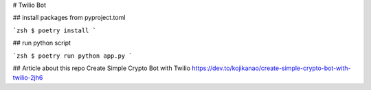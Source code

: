 # Twilio Bot


## install packages from pyproject.toml

```zsh
$ poetry install
```

## run python script

```zsh
$ poetry run python app.py
```

## Article about this repo
Create Simple Crypto Bot with Twilio  
https://dev.to/kojikanao/create-simple-crypto-bot-with-twilio-2jh6